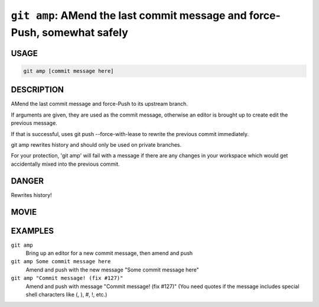 ``git amp``: AMend the last commit message and force-Push, somewhat safely
--------------------------------------------------------------------------

USAGE
=====

.. code-block:: bash

    git amp [commit message here]

DESCRIPTION
===========

AMend the last commit message and force-Push to its upstream branch.

If arguments are given, they are used as the commit message,
otherwise an editor is brought up to create edit the previous message.

If that is successful, uses git push --force-with-lease to
rewrite the previous commit immediately.

git amp rewrites history and should only be used on private branches.

For your protection, 'git amp' will fail with a message if there are
any changes in your workspace which would get accidentally mixed into
the previous commit.

DANGER
======

Rewrites history!

MOVIE
=====

.. figure:: https://raw.githubusercontent.com/rec/gitz/master/doc/movies/git-amp.svg?sanitize=true
    :align: center
    :alt: git-amp.svg

EXAMPLES
========

``git amp``
    Bring up an editor for a new commit message, then amend and push

``git amp Some commit message here``
    Amend and push with the new message "Some commit message here"

``git amp "Commit message! (fix #127)"``
    Amend and push with message "Commit message! (fix #127)"
    (You need quotes if the message includes special shell
    characters like (, ), #, !, etc.)
